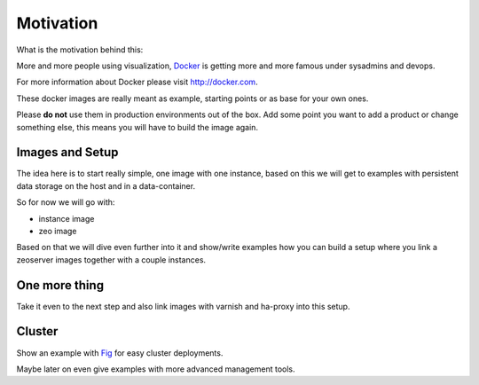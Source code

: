 Motivation
==========

What is the motivation behind this:

More and more people using visualization, `Docker <http://docker.com>`_ is getting more and more famous under sysadmins and devops.

For more information about Docker please visit http://docker.com.

These docker images are really meant as example, starting points or as base for your own ones.

Please **do not** use them in production environments out of the box. Add some point you want to add a product or change something else, this means you will have to build the image again.

Images and Setup
----------------

The idea here is to start really simple, one image with one instance, based on this we will get to examples with persistent data storage on the host and in a data-container.

So for now we will go with:

- instance image
- zeo image

Based on that we will dive even further into it and show/write examples how you can build a setup where you link a zeoserver images together with a couple instances.

One more thing
--------------

Take it even to the next step and also link images with varnish and ha-proxy into this setup.


Cluster
-------

Show an example with `Fig <http://www.fig.sh/>`_ for easy cluster deployments.

Maybe later on even give examples with more advanced management tools.






